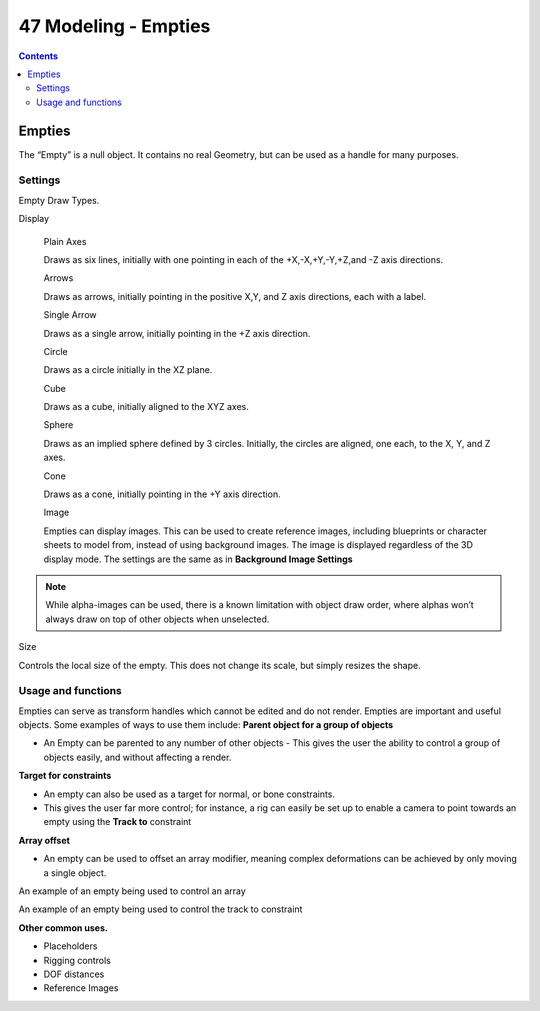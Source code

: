 *********************
47 Modeling - Empties
*********************

.. contents:: Contents




Empties
=======

The “Empty” is a null object. It contains no real Geometry, but can be used as a handle for many purposes.



Settings
--------

Empty Draw Types.

Display 

	Plain Axes 

	Draws as six lines, initially with one pointing in each of the +X,-X,+Y,-Y,+Z,and -Z axis directions. 

	Arrows 

	Draws as arrows, initially pointing in the positive X,Y, and Z axis directions, each with a label. 

	Single Arrow 

	Draws as a single arrow, initially pointing in the +Z axis direction. 

	Circle 

	Draws as a circle initially in the XZ plane. 

	Cube 

	Draws as a cube, initially aligned to the XYZ axes. 

	Sphere 

	Draws as an implied sphere defined by 3 circles. Initially, the circles are aligned, one each, to the X, Y, and Z axes. 

	Cone 

	Draws as a cone, initially pointing in the +Y axis direction. 

	Image 

	Empties can display images. This can be used to create reference images, including blueprints or character sheets to model from, instead of using background images. The image is displayed regardless of the 3D display mode. The settings are the same as in **Background Image Settings**

.. Note:: While alpha-images can be used, there is a known limitation with object draw order, where alphas won’t always draw on top of other objects when unselected.

Size 

Controls the local size of the empty. This does not change its scale, but simply resizes the shape. 



Usage and functions
-------------------

Empties can serve as transform handles which cannot be edited and do not render. Empties are important and useful objects. Some examples of ways to use them include: **Parent object for a group of objects**

- An Empty can be parented to any number of other objects - This gives the user the ability to control a group of objects easily, and without affecting a render. 

**Target for constraints**

- An empty can also be used as a target for normal, or bone constraints. 
- This gives the user far more control; for instance, a rig can easily be set up to enable a camera to point towards an empty using the **Track to** constraint 

**Array offset**

- An empty can be used to offset an array modifier, meaning complex deformations can be achieved by only moving a single object. 

An example of an empty being used to control an array

An example of an empty being used to control the track to constraint

**Other common uses.**

- Placeholders 
- Rigging controls 
- DOF distances 
- Reference Images 

